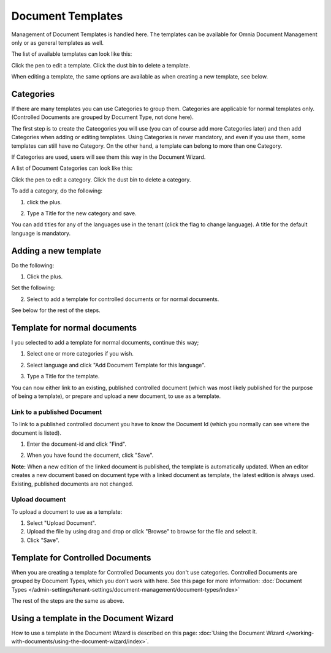 Document Templates
====================

Management of Document Templates is handled here. The templates can be available for Omnia Document Management only or as general templates as well.

The list of available templates can look like this:

.. image:: document-templates-list-g2-new2.png

Click the pen to edit a template. Click the dust bin to delete a template.

When editing a template, the same options are available as when creating a new template, see below.

Categories
*****************
If there are many templates you can use Categories to group them. Categories are applicable for normal templates only. (Controlled Documents are grouped by Document Type, not done here).

The first step is to create the Cateogories you will use (you can of course add more Categories later) and then add Categories when adding or editing templates. Using Categories is never mandatory, and even if you use them, some templates can still have no Category. On the other hand, a template can belong to more than one Category.

If Categories are used, users will see them this way in the Document Wizard.

.. image:: document-wizard-folders-new.png

A list of Document Categories can look like this:

.. image:: dm-template-categories-new2.png

Click the pen to edit a category. Click the dust bin to delete a category.

To add a category, do the following:

1. click the plus.

.. image:: dm-category-click-plus-new2.png

2. Type a Title for the new category and save.

.. image:: dm-category-save-new.png

You can add titles for any of the languages use in the tenant (click the flag to change language). A title for the default language is mandatory.

Adding a new template
**********************
Do the following:

1. Click the plus.

.. image:: dm-template-new2-new2.png

Set the following:

.. image:: dm-template-new3-new2.png

2. Select to add a template for controlled documents or for normal documents.

See below for the rest of the steps.

Template for normal documents
******************************
I you selected to add a template for normal documents, continue this way;

1. Select one or more categories if you wish.

.. image:: dm-template-new4-new2-frame.png

2. Select language and click "Add Document Template for this language".

.. image:: dm-template-new-4new2.png

3. Type a Title for the template.

.. image:: dm-template-new-5new2.png

You can now either link to an existing, published controlled document (which was most likely published for the purpose of being a template), or prepare and upload a new document, to use as a template.

Link to a published Document
----------------------------------
To link to a published controlled document you have to know the Document Id (which you normally can see where the document is listed).

1. Enter the document-id and click "Find".

.. image:: dm-template-new-6new2.png

2. When you have found the document, click "Save".

.. image:: dm-template-new-7-new3.png

**Note:** When a new edition of the linked document is published, the template is automatically updated. When an editor creates a new document based on document type with a linked document as template, the latest edition is always used. Existing, published documents are not changed.

Upload document
------------------
To upload a document to use as a template:

1. Select "Upload Document".
2. Upload the file by using drag and drop or click "Browse" to browse for the file and select it.
3. Click "Save".

.. image:: dm-template-new-8new2.png

Template for Controlled Documents
**********************************
When you are creating a template for Controlled Documents you don't use categories. Controlled Documents are grouped by Document Types, which you don't work with here. See this page for more information: :doc:`Document Types </admin-settings/tenant-settings/document-management/document-types/index>`

The rest of the steps are the same as above.

.. image:: dm-controlled-create.png

Using a template in the Document Wizard
*****************************************
How to use a template in the Document Wizard is described on this page: :doc:`Using the Document Wizard </working-with-documents/using-the-document-wizard/index>`.
